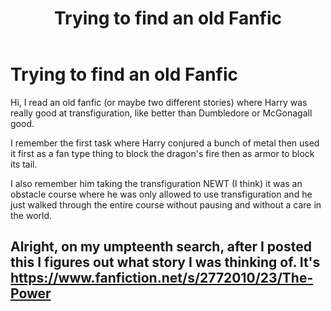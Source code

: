 #+TITLE: Trying to find an old Fanfic

* Trying to find an old Fanfic
:PROPERTIES:
:Author: Dilnu
:Score: 7
:DateUnix: 1470239667.0
:DateShort: 2016-Aug-03
:FlairText: Fic Search
:END:
Hi, I read an old fanfic (or maybe two different stories) where Harry was really good at transfiguration, like better than Dumbledore or McGonagall good.

I remember the first task where Harry conjured a bunch of metal then used it first as a fan type thing to block the dragon's fire then as armor to block its tail.

I also remember him taking the transfiguration NEWT (I think) it was an obstacle course where he was only allowed to use transfiguration and he just walked through the entire course without pausing and without a care in the world.


** Alright, on my umpteenth search, after I posted this I figures out what story I was thinking of. It's [[https://www.fanfiction.net/s/2772010/23/The-Power]]
:PROPERTIES:
:Author: Dilnu
:Score: 2
:DateUnix: 1470244995.0
:DateShort: 2016-Aug-03
:END:
